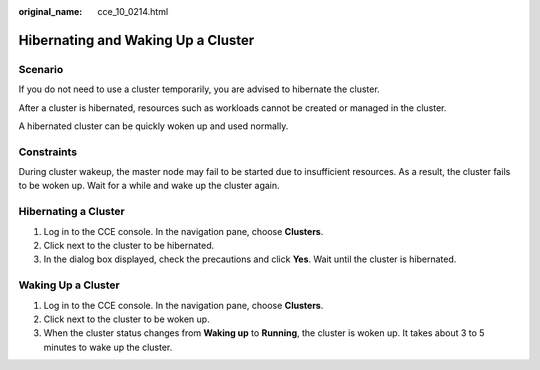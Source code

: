 :original_name: cce_10_0214.html

.. _cce_10_0214:

Hibernating and Waking Up a Cluster
===================================

Scenario
--------

If you do not need to use a cluster temporarily, you are advised to hibernate the cluster.

After a cluster is hibernated, resources such as workloads cannot be created or managed in the cluster.

A hibernated cluster can be quickly woken up and used normally.

Constraints
-----------

During cluster wakeup, the master node may fail to be started due to insufficient resources. As a result, the cluster fails to be woken up. Wait for a while and wake up the cluster again.

Hibernating a Cluster
---------------------

#. Log in to the CCE console. In the navigation pane, choose **Clusters**.
#. Click |image1| next to the cluster to be hibernated.
#. In the dialog box displayed, check the precautions and click **Yes**. Wait until the cluster is hibernated.

Waking Up a Cluster
-------------------

#. Log in to the CCE console. In the navigation pane, choose **Clusters**.
#. Click |image2| next to the cluster to be woken up.
#. When the cluster status changes from **Waking up** to **Running**, the cluster is woken up. It takes about 3 to 5 minutes to wake up the cluster.

.. |image1| image:: /_static/images/en-us_image_0000001695896449.png
.. |image2| image:: /_static/images/en-us_image_0000001695737165.png
